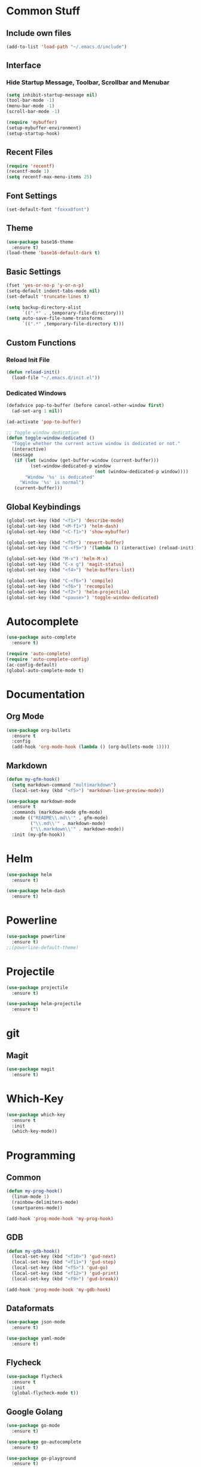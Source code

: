* Common Stuff
** Include own files
     #+BEGIN_SRC emacs-lisp
       (add-to-list 'load-path "~/.emacs.d/include")
     #+END_SRC
** Interface
*** Hide Startup Message, Toolbar, Scrollbar and Menubar
    #+BEGIN_SRC emacs-lisp
      (setq inhibit-startup-message nil)
      (tool-bar-mode -1)
      (menu-bar-mode -1)
      (scroll-bar-mode -1)

      (require 'mybuffer)
      (setup-mybuffer-environment)
      (setup-startup-hook)
    #+END_SRC  
** Recent Files
   #+BEGIN_SRC emacs-lisp
     (require 'recentf)
     (recentf-mode 1)
     (setq recentf-max-menu-items 25)
   #+END_SRC
** Font Settings
   #+BEGIN_SRC emacs-lisp
     (set-default-font "foxxx0font")
   #+END_SRC
** Theme
   #+BEGIN_SRC emacs-lisp
     (use-package base16-theme
       :ensure t)
     (load-theme 'base16-default-dark t)
   #+END_SRC
** Basic Settings
   #+BEGIN_SRC emacs-lisp
     (fset 'yes-or-no-p 'y-or-n-p)
     (setq-default indent-tabs-mode nil)
     (set-default 'truncate-lines t)

     (setq backup-directory-alist
           `((".*" . ,temporary-file-directory)))
     (setq auto-save-file-name-transforms
           `((".*" ,temporary-file-directory t)))

   #+END_SRC
** Custom Functions
*** Reload Init File
    #+BEGIN_SRC emacs-lisp
      (defun reload-init()
        (load-file "~/.emacs.d/init.el"))
    #+END_SRC
*** Dedicated Windows
    #+BEGIN_SRC emacs-lisp
      (defadvice pop-to-buffer (before cancel-other-window first)
        (ad-set-arg 1 nil))

      (ad-activate 'pop-to-buffer)

      ;; Toggle window dedication
      (defun toggle-window-dedicated ()
        "Toggle whether the current active window is dedicated or not."
        (interactive)
        (message
         (if (let (window (get-buffer-window (current-buffer)))
               (set-window-dedicated-p window 
                                       (not (window-dedicated-p window))))
             "Window '%s' is dedicated"
           "Window '%s' is normal")
         (current-buffer)))
    #+END_SRC
** Global Keybindings
   #+BEGIN_SRC emacs-lisp
     (global-set-key (kbd "<f1>") 'describe-mode)
     (global-set-key (kbd "<M-f1>") 'helm-dash)
     (global-set-key (kbd "<C-f1>") 'show-mybuffer)

     (global-set-key (kbd "<f5>") 'revert-buffer)
     (global-set-key (kbd "C-<f5>") '(lambda () (interactive) (reload-init)))

     (global-set-key (kbd "M-x") 'helm-M-x)
     (global-set-key (kbd "C-x g") 'magit-status)
     (global-set-key (kbd "<f4>") 'helm-buffers-list)
       
     (global-set-key (kbd "C-<f6>") 'compile)
     (global-set-key (kbd "<f6>") 'recompile)
     (global-set-key (kbd "<f2>") 'helm-projectile)
     (global-set-key (kbd "<pause>") 'toggle-window-dedicated)
   #+END_SRC
   
* Autocomplete
  #+BEGIN_SRC emacs-lisp
    (use-package auto-complete
      :ensure t)

    (require 'auto-complete)
    (require 'auto-complete-config)
    (ac-config-default)
    (global-auto-complete-mode t)

  #+END_SRC

* Documentation
** Org Mode
#+BEGIN_SRC emacs-lisp
  (use-package org-bullets
    :ensure t
    :config
    (add-hook 'org-mode-hook (lambda () (org-bullets-mode 1))))
#+END_SRC 
** Markdown
#+BEGIN_SRC emacs-lisp
  (defun my-gfm-hook()
    (setq markdown-command "multimarkdown")
    (local-set-key (kbd "<f5>") 'markdown-live-preview-mode))

  (use-package markdown-mode
    :ensure t
    :commands (markdown-mode gfm-mode)
    :mode (("README\\.md\\'" . gfm-mode)
           ("\\.md\\'" . markdown-mode)
           ("\\.markdown\\'" . markdown-mode))
    :init (my-gfm-hook))
#+END_SRC
   
* Helm
#+BEGIN_SRC emacs-lisp
  (use-package helm
    :ensure t)

  (use-package helm-dash
    :ensure t)
#+END_SRC

* Powerline
#+BEGIN_SRC emacs-lisp
  (use-package powerline
    :ensure t)
  ;;(powerline-default-theme)
#+END_SRC

* Projectile
#+BEGIN_SRC emacs-lisp
  (use-package projectile
    :ensure t)

  (use-package helm-projectile
    :ensure t)

#+END_SRC

* git
** Magit
#+BEGIN_SRC emacs-lisp
  (use-package magit
    :ensure t)
#+END_SRC
* Which-Key
#+BEGIN_SRC emacs-lisp
  (use-package which-key
    :ensure t
    :init
    (which-key-mode))
#+END_SRC
* Programming
** Common
    #+BEGIN_SRC emacs-lisp
      (defun my-prog-hook()
        (linum-mode 1)
        (rainbow-delimiters-mode)
        (smartparens-mode))

      (add-hook 'prog-mode-hook 'my-prog-hook)
    #+END_SRC
** GDB
   #+BEGIN_SRC emacs-lisp
     (defun my-gdb-hook()
       (local-set-key (kbd "<f10>") 'gud-next)
       (local-set-key (kbd "<f11>") 'gud-step)
       (local-set-key (kbd "<f5>") 'gud-go)
       (local-set-key (kbd "<f12>") 'gud-print)
       (local-set-key (kbd "<f9>") 'gud-break))

     (add-hook 'prog-mode-hook 'my-gdb-hook)
   #+END_SRC
** Dataformats
   #+BEGIN_SRC emacs-lisp
     (use-package json-mode
       :ensure t)

     (use-package yaml-mode
       :ensure t)
   #+END_SRC
** Flycheck
    #+BEGIN_SRC emacs-lisp
      (use-package flycheck
        :ensure t
        :init
        (global-flycheck-mode t))
    #+END_SRC
** Google Golang
    #+BEGIN_SRC emacs-lisp
      (use-package go-mode
        :ensure t)

      (use-package go-autocomplete
        :ensure t)

      (use-package go-playground
        :ensure t)

      (use-package go-dlv
        :ensure t)

      (defun my-go-mode-hook ()
        ; Call Gofmt before saving
        (add-hook 'before-save-hook 'gofmt-before-save)

        ; Customize compile command to run go build
        (if (not (string-match "go" compile-command))
            (set (make-local-variable 'compile-command)
                 "go build -v -gcflags '-N -l' && go test -v && go vet"))
        
        ; Godef jump key binding
        (local-set-key (kbd "M-.") 'godef-jump)
        (require 'go-autocomplete)
        (message "Go Hook loaded"))
       
      (add-hook 'go-mode-hook 'my-go-mode-hook)

    #+END_SRC
** Python
    #+BEGIN_SRC emacs-lisp
      (defun my-python-hook()
        (local-set-key (kbd "M-.") 'jedi:goto-definition))

      (use-package jedi
        :ensure t
        :init
        (add-hook 'python-mode-hook 'jedi:setup)
        (add-hook 'python-mode-hook 'jedi:ac-setup)
        (add-hook 'python-mode-hook 'my-python-hook))

    #+END_SRC
** Ruby
    #+BEGIN_SRC emacs-lisp
      (add-to-list 'auto-mode-alist
                   '("\\.\\(?:gemspec\\|irbrc\\|gemrc\\|rake\\|rb\\|ru\\|thor\\)\\'" . ruby-mode))
      (add-to-list 'auto-mode-alist
                   '("\\(Capfile\\|Gemfile\\(?:\\.[a-zA-Z0-9._-]+\\)?\\|[rR]akefile\\)\\'" . ruby-mode))
    #+END_SRC
** Docker
   #+BEGIN_SRC emacs-lisp
     (use-package dockerfile-mode
       :ensure t)
   #+END_SRC
** Groovy
   #+BEGIN_SRC emacs-lisp
     (use-package groovy-mode
       :ensure t)
   #+END_SRC
** Jenkins
   #+BEGIN_SRC emacs-lisp
     (add-to-list 'auto-mode-alist
                  '("Jenkinsfile" . groovy-mode))
   #+END_SRC
** LUA
   #+BEGIN_SRC emacs-lisp
     (use-package lua-mode
       :ensure t)
   #+END_SRC
** Haskell
#+BEGIN_SRC emacs-lisp
  (use-package haskell-mode
    :ensure t)
#+END_SRC
** Arduino
   #+BEGIN_SRC emacs-lisp
     (use-package arduino-mode
       :ensure t)
   #+END_SRC
* Miscellaneous
#+BEGIN_SRC emacs-lisp
  (use-package rainbow-delimiters
    :ensure t)
  (use-package smartparens
    :ensure t)
#+END_SRC
* Fun/Social/Internet
** Filebin Client
#+BEGIN_SRC emacs-lisp
#+END_SRC
#+BEGIN_SRC emacs-lisp
  (use-package nyan-mode
    :ensure t)

  (nyan-mode)
#+END_SRC
* Testing

